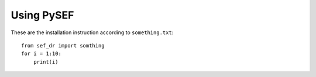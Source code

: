 Using PySEF
============

These are the installation instruction according to ``something.txt``::

    from sef_dr import somthing
    for i = 1:10:
        print(i)

